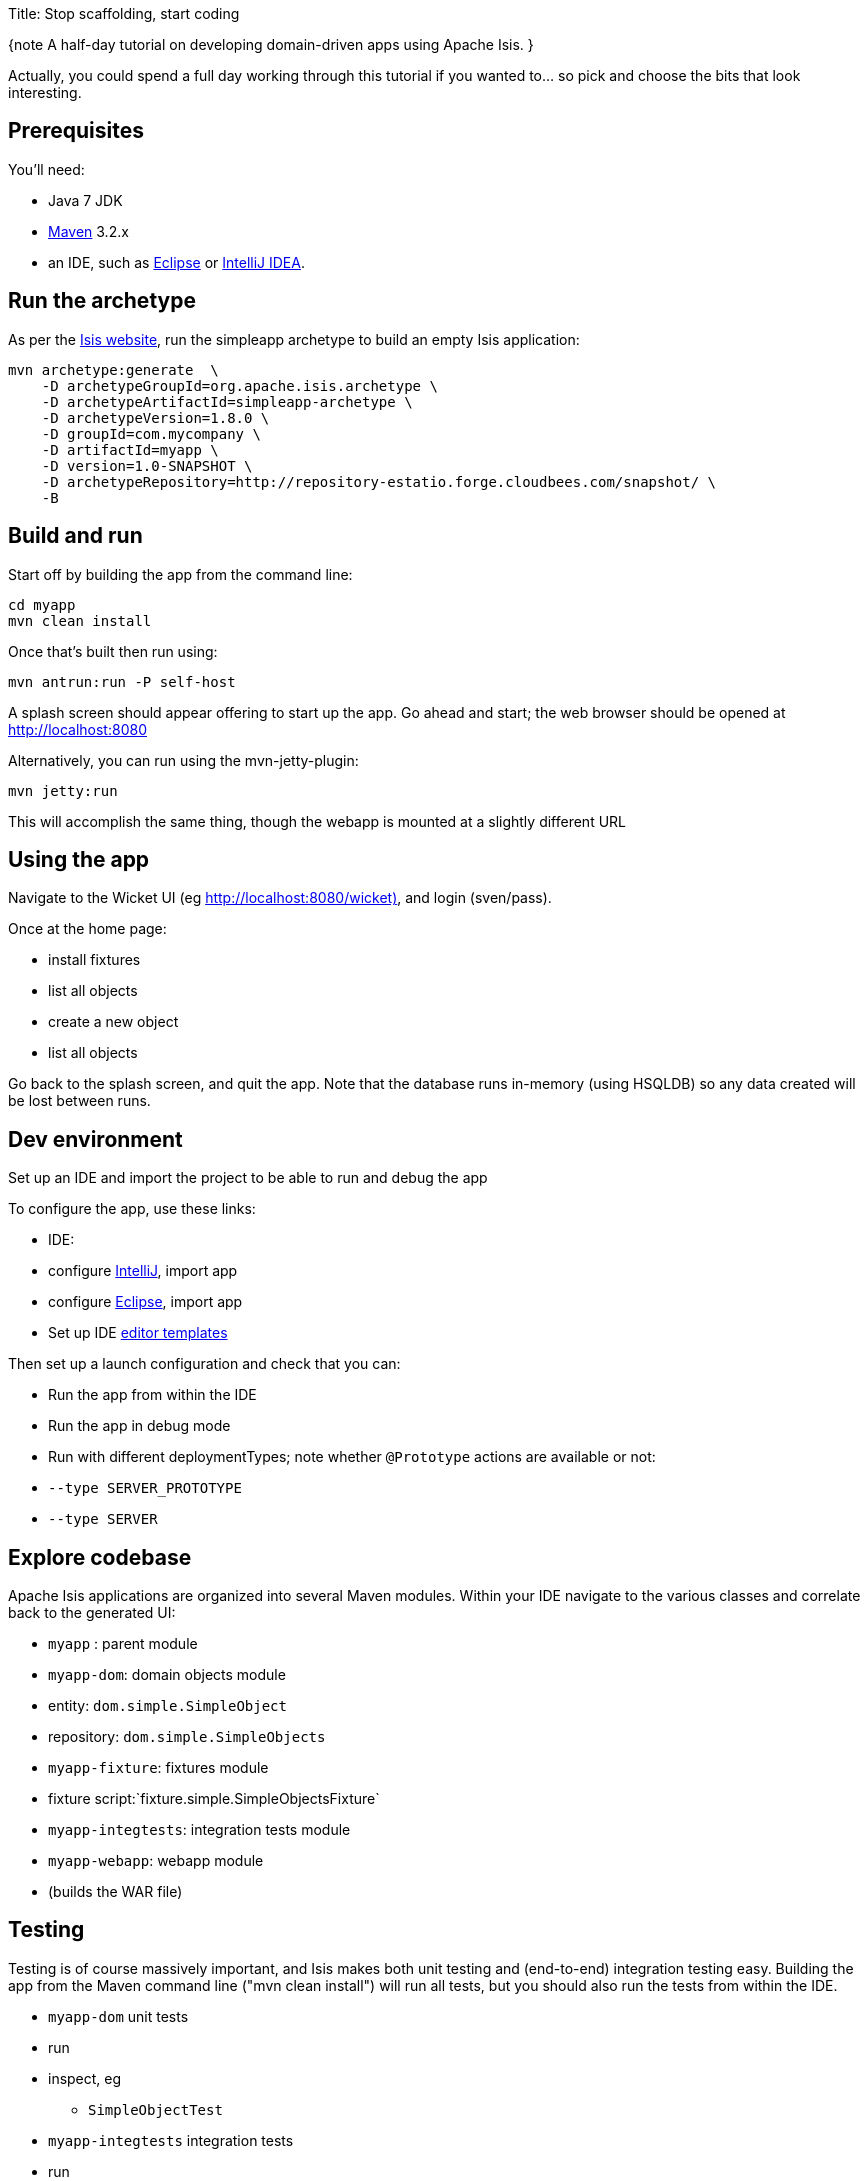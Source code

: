 Title: Stop scaffolding, start coding

{note
A half-day tutorial on developing domain-driven apps using Apache Isis.
}

Actually, you could spend a full day working through this tutorial if you wanted to… so pick and choose the bits that look interesting.

== Prerequisites

You'll need:

* Java 7 JDK
* http://maven.apache.org/[Maven] 3.2.x
* an IDE, such as http://www.eclipse.org/[Eclipse] or https://www.jetbrains.com/idea/[IntelliJ IDEA].

== Run the archetype

As per the http://isis.apache.org/intro/getting-started/simpleapp-archetype.html[Isis website], run the simpleapp archetype to build an empty Isis application:

[source]
----
mvn archetype:generate  \
    -D archetypeGroupId=org.apache.isis.archetype \
    -D archetypeArtifactId=simpleapp-archetype \
    -D archetypeVersion=1.8.0 \
    -D groupId=com.mycompany \
    -D artifactId=myapp \
    -D version=1.0-SNAPSHOT \
    -D archetypeRepository=http://repository-estatio.forge.cloudbees.com/snapshot/ \
    -B
----

== Build and run

Start off by building the app from the command line:

[source]
----
cd myapp
mvn clean install
----

Once that's built then run using:

[source]
----
mvn antrun:run -P self-host
----

A splash screen should appear offering to start up the app. Go ahead and start; the web browser should be opened at http://localhost:8080[http://localhost:8080]

Alternatively, you can run using the mvn-jetty-plugin:

[source]
----
mvn jetty:run    
----

This will accomplish the same thing, though the webapp is mounted at a slightly different URL

== Using the app

Navigate to the Wicket UI (eg http://localhost:8080/wicket)[http://localhost:8080/wicket)], and login (sven/pass).

Once at the home page:

* install fixtures
* list all objects
* create a new object
* list all objects

Go back to the splash screen, and quit the app. Note that the database runs in-memory (using HSQLDB) so any data created will be lost between runs.

== Dev environment

Set up an IDE and import the project to be able to run and debug the app

To configure the app, use these links:

* IDE:
* configure http://isis.apache.org/intro/getting-started/ide/intellij.html[IntelliJ], import app
* configure http://isis.apache.org/intro/getting-started/ide/eclipse.html[Eclipse], import app
* Set up IDE http://isis.apache.org/intro/resources/editor-templates.html[editor templates]

Then set up a launch configuration and check that you can:

* Run the app from within the IDE
* Run the app in debug mode
* Run with different deploymentTypes; note whether `@Prototype` actions are available or not:
* `--type SERVER_PROTOTYPE`
* `--type SERVER`

== Explore codebase

Apache Isis applications are organized into several Maven modules. Within your IDE navigate to the various classes and correlate back to the generated UI:

* `myapp` : parent module
* `myapp-dom`: domain objects module
* entity: `dom.simple.SimpleObject`
* repository: `dom.simple.SimpleObjects`
* `myapp-fixture`: fixtures module
* fixture script:`fixture.simple.SimpleObjectsFixture`
* `myapp-integtests`: integration tests module
* `myapp-webapp`: webapp module
* (builds the WAR file)

== Testing

Testing is of course massively important, and Isis makes both unit testing and (end-to-end) integration testing easy. Building the app from the Maven command line ("mvn clean install") will run all tests, but you should also run the tests from within the IDE.

* `myapp-dom` unit tests
* run
* inspect, eg
 - `SimpleObjectTest`
* `myapp-integtests` integration tests
* run
* inspect, eg:
** `integration.tests.smoke.SimpleObjectsTest`
** `integration.specs.simple.SimpleObjectSpec_listAllAndCreate.feature`
* generated report, eg
 - `myapp/integtests/target/cucumber-html-report/index.html`
** change test in IDE, re-run (in Maven)

If you have issues with the integration tests, make sure that the domain classes have been enhanced by the DataNucleus enhancer. (The exact mechanics depends on the IDE being used).

== Prototyping

Although testing is important, in this tutorial we want to concentrate on how to write features and to iterate quickly. So for now, exclude the `integtests` module. Later on in the tutorial we'll add the tests back in so you can learn how to write automated tests for the features of your app.

In the parent `pom.xml`:

[source]
----
<modules>
    <module>dom</module>
    <module>fixture</module>
    <module>integtests</module>
    <module>webapp</module>
</modules>
----

change to:

[source]
----
<modules>
    <module>dom</module>
    <module>fixture</module>
    <!--
    <module>integtests</module>
    -->
    <module>webapp</module>
</modules>
----

== Build a domain app

The remainder of the tutorial provides guidance on building a domain application. We don't mandate any particular design, but we suggest one with no more than 3 to 6 domain entities in the first instance. If you're stuck for ideas, then how about:

* a todo app (`ToDoItem`s)
* a pet clinic (`Pet`, `Owner`, `PetSpecies`, `Visit`)
* a library (`Book`, `Title`, `LibraryMember`, `Loan`, `Reservation`)
* a holiday cottage rental system
* a scrum/kanban system (inspired by Trello)
* a meeting planner (inspired by Doodle)
* (the domain model for) a CI server (inspired by Travis/Jenkins)
* a shipping system (inspired by the example in the DDD "blue" book)
* a system for ordering coffee (inspired by Restbucks, the example in "Rest in Practice" book)

Hopefully one of those ideas appeals or sparks an idea for something of your own.

== Domain entity

Most domain objects in Apache Isis applications are persistent entities. In the simpleapp archetype the `SimpleObject` is an example. We can start developing our app by refactoring that class:

* rename the `SimpleObject` class
* eg rename to `Pet`
* if required, rename the `SimpleObject` class' `name` property
* for `Pet`, can leave `name` property as is
* specify a http://isis.apache.org/how-tos/how-to-01-040-How-to-specify-a-title-for-a-domain-entity.html[title]
* specify an http://isis.apache.org/how-tos/how-to-01-070-How-to-specify-the-icon-for-a-domain-entity.html[icon]
* add the http://isis.apache.org/reference/recognized-annotations/Bookmarkable.html[@Bookmarkable] annotation
* confirm is available from bookmark panel (top-left of Wicket UI)

== Domain service

Domain services often act as factories or repositories to entities; more generally can be used to "bridge across" to other domains/bounded contexts. Most are application-scoped, but they can also be request-scoped if required.

In the simpleapp archetype the `SimpleObjects` service is a factory/repository for the original `SimpleObject` entity. For our app it therefore makes sense to refactor that class into our own first service:

* rename the `SimpleObjects` class
* eg rename to `Pets`
* review `create` action (acting as a factory)
* as per our http://isis.apache.org/how-tos/how-to-01-160-How-to-create-or-delete-objects-within-your-code.html[docs]
* rename if you wish
** eg `newPet(...)` or `addPet(...)`
* review `listAll` action (acting as a repository)
* as per our http://isis.apache.org/how-tos/how-to-09-040-How-to-write-a-custom-repository.html[docs]
* note the annotations on the corresponding domain class (originally called `SimpleObject`, though renamed by now, eg to `Pet`)
* rename if you wish
** eg `listPets()`
* note the `@DomainService` annotation
* optional: add an action to a return subset of objects
* use `@Query` annotation
* see for example the Isisaddons example https://github.com/isisaddons/isis-app-todoapp[todoapp] (not ASF), see https://github.com/apache/isis/blob/b3e936c9aae28754fb46c2df52b1cb9b023f9ab8/example/application/todoapp/dom/src/main/java/dom/todo/ToDoItem.java#L93[here] and https://github.com/apache/isis/blob/b3e936c9aae28754fb46c2df52b1cb9b023f9ab8/example/application/todoapp/dom/src/main/java/dom/todo/ToDoItems.java#L63[here]

== Fixture scripts

Fixture scripts are used to setup the app into a known state. They are great for demo's and as a time-saver when implementing a feature, and they can also be reused in automated integration tests. We usually also have a fixture script to zap all the (non-reference) data (or some logical subset of the data)

* rename the `SimpleObjectsTearDownFixture` class
* and update to delete from the appropriate underlying database table(s)
* use the injected http://isis.apache.org/components/objectstores/jdo/services/isisjdosupport-service.html[IsisJdoSupport] domain service.
* refactor/rename the fixture script classes that create instances your entity:
* `SimpleObjectsFixture`, which sets up a set of objects for a given scenario
* `SimpleObjectForFoo`, `SimpleObjectForBar`, `SimpleObjectForBaz` and their superclass, `SimpleObjectAbstract`
* note that domain services can be injected into these fixture scripts

== Actions

Most business functionality is implemented using actions… basically a `public` method accepting domain classes and primitives as its parameter types. The action can return a domain entity, or a collection of entities, or a primitive/String/value, or void. If a domain entity is returned then that object is rendered immediately; if a collection is returned then the Wicket viewer renders a table. Such collections are sometimes called "standalone" collections.

* write an action to update the domain property (originally called `SimpleObject#name`, though renamed by now)
* use the http://isis.apache.org/reference/recognized-annotations/Named.html[@Named] annotation to specify the name of action parameters
* use http://isis.apache.org/reference/recognized-annotations/ActionSemantics.html[@ActionSemantics] annotation to indicate the semantics of the action (safe/query-only, idempotent or non-idempotent)
* annotate safe action as http://isis.apache.org/reference/recognized-annotations/Bookmarkable.html[@Bookmarkable]
* confirm is available from bookmark panel (top-left of Wicket UI)
* optional: add an action to clone an object

== REST API

As well as exposing the Wicket viewer, Isis also exposes a REST API (an implementation of the http://restfulobjects.org[Restful Objects spec]). All of the functionality of the domain object model is available through this REST API.

* add Chrome extensions
* install https://chrome.google.com/webstore/detail/postman-rest-client/fdmmgilgnpjigdojojpjoooidkmcomcm?hl=en[Postman]
* install https://chrome.google.com/webstore/detail/jsonview/chklaanhfefbnpoihckbnefhakgolnmc?hl=en[JSON-View]
* browse to Wicket viewer, install fixtures
* browse to the http://localhost:8080/restful[http://localhost:8080/restful] API
* invoke the service to list all objects
* services
* actions
* invoke (invoking 0-arg actions is easy; the Restful Objects spec defines how to invoke N-arg actions)

== Specify Action semantics

The semantics of an action (whether it is safe/query only, whether it is idempotent, whether it is neither) can be specified for each action; if not specified then Isis assumes non-idempotent. In the Wicket viewer this matters in that only query-only actions can be bookmarked or used as contributed properties/collections. In the RESTful viewer this matters in that it determines the HTTP verb (GET, PUT or POST) that is used to invoke the action.

* experiment changing [@ActionSemantics] on actions
* note the HTTP methods exposed in the REST API change
* note whether the action is bookmarkable (assuming that it has been annotated with `@Bookmarkable`, that is).

== Value properties

Domain entities have state: either values (primitives, strings) or references to other entities. In this section we explore adding some value properties

* add some http://isis.apache.org/how-tos/how-to-01-030-How-to-add-a-property-to-a-domain-entity.html[value properties]; also:
* for string properties
** use the http://isis.apache.org/reference/recognized-annotations/MultiLine-deprecated.html[@MultiLine] annotation to render a text area instead of a text box
** use the http://isis.apache.org/reference/recognized-annotations/MaxLength.html[@MaxLength] annotation to specify the maximum number of characters allowable
** use http://isis.apache.org/components/objectstores/jdo/mapping-joda-dates.html[joda date/time] properties
* use http://isis.apache.org/components/objectstores/jdo/mapping-bigdecimals.html[bigdecimals] properties
* use http://isis.apache.org/components/objectstores/jdo/mapping-blobs.html[blob/clobs] properties
* specify whether http://isis.apache.org/components/objectstores/jdo/mapping-mandatory-and-optional-properties.html[optional or mandatory]
* enums (eg as used in the Isis addons example https://github.com/isisaddons/isis-app-todoapp[todoapp] (not ASF), see https://github.com/apache/isis/blob/b3e936c9aae28754fb46c2df52b1cb9b023f9ab8/example/application/todoapp/dom/src/main/java/dom/todo/ToDoItem.java#L207[here] and https://github.com/apache/isis/blob/b3e936c9aae28754fb46c2df52b1cb9b023f9ab8/example/application/todoapp/dom/src/main/java/dom/todo/ToDoItem.java#L266[here]
* update the corresponding domain service for creating new instances
* for all non-optional properties will either need to prompt for a value, or calculate some suitable default
* change the implementation of title, if need be
* might prefer to use http://isis.apache.org/reference/recognized-annotations/Title.html[@Title] annotation rather than the `title()` method
* http://isis.apache.org/how-tos/how-to-01-080-How-to-specify-the-order-in-which-properties-or-collections-are-displayed.html[order the properties] using the http://isis.apache.org/reference/recognized-annotations/MemberOrder.html[@MemberOrder] annotation and http://isis.apache.org/reference/recognized-annotations/MemberGroupLayout.html[@MemberGroupLayout] annotation
* see also this http://isis.apache.org/components/viewers/wicket/static-layouts.html[static layouts] documentation
* use the http://isis.apache.org/reference/recognized-annotations/about.html[@PropertyLayout] annotation and http://isis.apache.org/reference/recognized-annotations/about.html[@ParameterLayout] annotation to position property/action parameter labels either to the LEFT, TOP or NONE

== Reference properties

Domain entities can also reference other domain entities. These references may be either scalar (single-valued) or vector (multi-valued). In this section we focus on scalar reference properties.

* add some http://isis.apache.org/how-tos/how-to-01-030-How-to-add-a-property-to-a-domain-entity.html[reference properties]
* update the corresponding domain service
* use different techniques to obtain references (shown in drop-down list box)
* use http://isis.apache.org/reference/recognized-annotations/Bounded.html[@Bounded] annotation
* use the http://isis.apache.org/reference/recognized-annotations/AutoComplete.html[@AutoComplete] annotation
* use a `choicesXxx()` supporting method on http://isis.apache.org/how-tos/how-to-03-010-How-to-specify-a-set-of-choices-for-a-property.html[property] or http://isis.apache.org/how-tos/how-to-03-020-How-to-specify-a-set-of-choices-for-an-action-parameter.html[action param]
* use an `autoCompleteXxx()` supporting method on http://isis.apache.org/how-tos/how-to-03-015-How-to-specify-an-autocomplete-for-a-property.html[property] or http://isis.apache.org/how-tos/how-to-03-025-How-to-specify-an-autocomplete-for-an-action-parameter.html[action param]

== Usability: Defaults

Quick detour: often we want to set up defaults to go with choices. Sensible defaults for action parameters can really improve the usability of the app.

* Add http://isis.apache.org/how-tos/how-to-03-050-How-to-specify-default-values-for-an-action-parameter.html[defaults] for action parameters

== Collections

Returning back to references, Isis also supports vector (multi-valued) references to another object instances… in other words collections. We sometimes called these "parented" collections (to distinguish from a "standalone" collection as returned from an action)

* Ensure that all domain classes implement `java.lang.Comparable`
* use the http://isis.apache.org/reference/Utility.html[ObjectContracts] utility class to help implement `Comparable` (also `equals()`, `hashCode()`, `toString()`)
* Add a http://isis.apache.org/components/objectstores/jdo/managed-1-to-m-relationships.html[one-to-many-collection] to one of the entities
* Use `SortedSet` as the class
* Use the @Render (http://isis.apache.org/reference/recognized-annotations/Render-deprecated.html[http://isis.apache.org/reference/recognized-annotations/Render-deprecated.html]) annotation to indicate if the collection should be visible or hidden by default
* optional: Use the http://isis.apache.org/reference/recognized-annotations/SortedBy-deprecated.html[@SortedBy] annotation to specify a different comparator than the natural ordering

== Actions and Collections

The Wicket UI doesn't allow collections to be modified (added to/removed from). However, we can easily write actions to accomplish the same. Moreover, these actions can provide some additional business logic. For example: it probably shouldn't be possible to add an object twice into a collection, so it should not be presented in the list of choices/autoComplete; conversely, only those objects in the collection should be offered as choices to be removed.

* Add domain actions to add/remove from the collection
* to create objects, http://isis.apache.org/how-tos/how-to-01-150-How-to-inject-services-into-a-domain-entity-or-other-service.html[inject] associated domain service
** generally we recommend using the `@Inject` annotation with either private or default visibility
* the service itself should use http://isis.apache.org/reference/DomainObjectContainer.html[DomainObjectContainer]
* Use the http://isis.apache.org/reference/recognized-annotations/MemberOrder.html[@MemberOrder] annotation to associate an action with a property or with a collection
* set the `name` attribute

== CSS UI Hints

(In 1.8.0), CSS classes can be associated with any class member (property, collection, action). But for actions in particular:
- the bootstrap "btn" CSS classes can be used using http://isis.apache.org/reference/recognized-annotations/CssClass.html[@CssClass] annotation
- the http://fortawesome.github.io/Font-Awesome/icons/[Font Awesome] icons can be used using the http://isis.apache.org/reference/recognized-annotations/CssClassFa-deprecated.html[@CssClassFa] annotation

It's also possible to use Font Awesome icons for the http://isis.apache.org/how-tos/how-to-01-070-How-to-specify-the-icon-for-a-domain-entity.html[domain object icon].

So:
- for some of the actions of your domain services or entities, annotate using `@CssClass` or `@CssClassFa`.

== Dynamic Layout

Up to this point we've been using annotations (`@MemberOrder`, `@MemberGroupLayout`, `@Named`, `@PropertyLayout`, `@ParameterLayout`, `@CssClass` and `@CssClassFa` and so on) for UI hints. However, the feedback loop is not good: it requires us stopping the app, editing the code, recompiling and running again. So instead, all these UI hints (and more) can be specified dynamically, using a corresponding `.layout.json` file. If edited while the app is running, it will be reloaded automatically (in IntelliJ, use Run&gt;Reload Changed Classes):

* Delete the various hint annotations and instead specify layout hints using a http://isis.apache.org/components/viewers/wicket/dynamic-layouts.html[.layout.json] file.

== Business rules

Apache Isis excels for domains where there are complex business rules to enforce. The UI tries not to constrain the user from navigating around freely, however the domain objects nevertheless ensure that they cannot change into an invalid state. Such rules can be enforced either declaratively (using annotations) or imperatively (using code). The objects can do this in one of three ways:

* visibility: preventing the user from even seeing a property/collection/action
* usability: allowing the user to view a property/collection/action but not allowing the user to change it
* validity: allowing the user to modify the property/invoke the action, but validating that the new value/action arguments are correct before hand.

Or, more pithily: "see it, use it, do it"

==== See it!

* Use the http://isis.apache.org/reference/recognized-annotations/Hidden-deprecated.html[@Hidden] annotation to make properties/collections/actions invisible
* the http://isis.apache.org/reference/recognized-annotations/Programmatic.html[@Programmatic] annotation can also be used and in many cases is to be preferred; the difference is that the latter means the member is not part of the Isis metamodel.
* Use the `hideXxx()` supporting method on http://isis.apache.org/how-tos/how-to-02-010-How-to-hide-a-property.html[properties], http://isis.apache.org/how-tos/how-to-02-020-How-to-hide-a-collection.html[collections] and http://isis.apache.org/how-tos/how-to-02-030-How-to-hide-an-action.html[actions] to make a property/collection/action invisible according to some imperative rule

==== Use it!

* Use the http://isis.apache.org/reference/recognized-annotations/Disabled.html[@Disabled] annotation to make properties read-only/actions non-invokable ('greyed out')
* Use the `disabledXxx()` supporting method on http://isis.apache.org/how-tos/how-to-02-050-How-to-prevent-a-property-from-being-modified.html[properties] and http://isis.apache.org/how-tos/how-to-02-070-How-to-prevent-an-action-from-being-invoked.html[actions] to make a property/action disabled according to some imperative rule

==== Do it!

* Validate string properties or action paramters:
* use the http://isis.apache.org/reference/recognized-annotations/RegEx.html[@Regex] annotation to specify a pattern
* use the http://isis.apache.org/reference/recognized-annotations/MinLength.html[@MinLength] annotation to indicate a minimum number of characters
* Use the `validateXxx()` supporting method on http://isis.staging.apache.org/how-tos/how-to-02-100-How-to-validate-user-input-for-a-property.html[properties] or http://isis.staging.apache.org/how-tos/how-to-02-120-How-to-validate-an-action-parameter-argument.html[action parameter]
* optional: for any data type:
* use the http://isis.apache.org/reference/recognized-annotations/MustSatisfy.html[@MustSatisfy] annotation to specify an arbitrary constraint

== Home page

The Wicket UI will automatically invoke the "home page" action, if available. This is a no-arg action of one of the domain services, that can return either an object (eg representing the current user) or a standalone action.

* Add the http://isis.apache.org/reference/recognized-annotations/HomePage.html[@HomePage] annotation to one (no more) of the domain services' no-arg actions

== Clock Service

To ensure testability, there should be no dependencies on system time, for example usage of `LocalDate.now()`. Instead the domain objects should delegate to the provided `ClockService`.

* remove any dependencies on system time (eg defaults for date/time action parameters)
* inject http://isis.apache.org/reference/services/ClockService.html[ClockService]
* call `ClockService.now()` etc where required.

== Decoupling using Contributions

One of Isis' most powerful features is the ability for the UI to combine functionality from domain services into the representation of an entity. The effect is similar to traits or mix-ins in other languages, however the "mixing in" is done at runtime, within the Isis metamodel. In Isis' terminology, we say that the domain service action is contributed to the entity.

Any action of a domain service that has a domain entity type as one of its parameter types will (by default) be contributed. If the service action takes more than one argument, or does not have safe semantics, then it will be contributed as an entity action. If the service action has precisely one parameter type (that of the entity) and has safe semantics then it will be contributed either as a collection or as a property (dependent on whether it returns a collection of a scalar).

Why are contributions so useful? Because the service action will match not on the entity type, but also on any of the entity's supertypes (all the way up to `java.lang.Object`). That means that you can apply the http://en.wikipedia.org/wiki/Dependency_inversion_principle[dependency inversion principle] to ensure that the modules of your application have acyclic dependencies; but in the UI it can still appear as if there are bidirectional dependencies between those modules. The lack of bidirectional dependencies can help save your app degrading into a http://en.wikipedia.org/wiki/Big_ball_of_mud[big ball of mud].

Finally, note that the layout of contributed actions/collections/properties can be specified using the `.layout.json` file (and it is highly recommended that you do so).

==== Contributed Actions

* Write a new domain service
* by convention, called "XxxContributions"
* annotate with `@DomainService`
* Write an action accepting &gt;1 args:
* one being a domain entity
* other being a primitive or String
* For this action, add the http://isis.apache.org/reference/recognized-annotations/NotInServiceMenu.html[@NotInServiceMenu] annotation
* indicates service's actions should _not_ be included in the main application menu bar
* should be rendered "as if" an action of the entity

==== Contributed Collections

* Write a new domain service (or update the one previously)
* Write a query-only action accepting exactly 1 arg (a domain entity)
* returning a collection, list or set
* For this action:
* add the http://isis.apache.org/reference/recognized-annotations/NotInServiceMenu.html[@NotInServiceMenu] annotation
* add the http://isis.apache.org/reference/recognized-annotations/NotContributed.html[@NotContributed(As.ACTION)] annotation
* should be rendered in the UI "as if" a collection of the entity
* use `.layout.json` to position as required

==== Contributed Properties

* As for contributed collections, write a new domain service with a query-only action accepting exactly 1 arg (a domain entity); except:
* returning a scalar value rather than a collection
* For this action, annotate as http://isis.apache.org/reference/recognized-annotations/NotInServiceMenu.html[@NotInServiceMenu] and http://isis.apache.org/reference/recognized-annotations/NotContributed.html[@NotContributed(As.ACTION)]
* should be rendered in the UI "as if" a property of the entity
* use `.layout.json` to position as required

== Decoupling using the Event Bus

Another way in which Apache Isis helps you keep your application nicely modularized is through its event bus. Each action invocation, or property modification, can be used to generate a succession of events that allows subscribers to veto the interaction (the see it/use it/do it rules) or, if the action is allowed, to perform work prior to the execution of the action or after the execution of the action.

Under the covers Isis uses the https://code.google.com/p/guava-libraries/wiki/EventBusExplained[Guava event bus] and subscribers (always domain services) subscribe by writing methods annotated with `@com.google.common.eventbus.Subscribe` annotation.

By default the events generated are `ActionInteractionEvent.Default` (for actions) and `PropertyInteractionEvent.Default` (for properties). Subclasses of these can be specified using the http://isis.apache.org/reference/recognized-annotations/ActionInteraction.html[@ActionInteraction] or http://isis.apache.org/reference/recognized-annotations/PropertyInteraction.html[@PropertyInteraction].

Using the guidance in http://isis.apache.org/reference/services/event-bus-service.html[these docs]: 

* write a domain service subscriber to subscribe to events
* use the domain service to perform log events
* use the domain service to veto actions (hide/disable or validate)
* Bulk actions (and the ScratchPad)

Bulk actions are actions that can be invoked on a collection of actions, that is on collections returned by invoking an action. Actions are specified as being bulk actions using the http://isis.apache.org/reference/recognized-annotations/Bulk.html[@Bulk] annotation. Note that currently (1.8.0) only no-arg actions can be specified as bulk actions.

* Write a no-arg action for your domain entity, annotate with `@Bulk`
* Inject the http://isis.apache.org/reference/services/bulk-interaction.html[Bulk.InteractionContext] (request-scoped) service
* Use the `Bulk.InteractionContext` service to determine whether the action was invoked in bulk or as a regular action.
* return null if invoked as a bulk action; the Wicket viewer will go back to the original collection
* (if return non-null, then Wicket viewer will navigate to the object of the last invocation… generally not what is required)

The similar http://isis.apache.org/reference/services/scratchpad.html[ScratchPad] (request-scoped) domain service is a good way to share information between bulk action invocations:

* Inject the [ScratchPad] domain service
* for each action, store state (eg a running total)
* In the last invoked bulk action, perform some aggregate processing (eg calculate the average) and return

== Performance tuning (optional)

The http://isis.apache.org/reference/services/query-results-cache.html[QueryResultsCache] (request-scoped) domain service allows arbitrary objects to be cached for the duration of a request.

This can be helpful for "naive" code which would normally make the same query within a loop. 

* optional: inject the `QueryResultsCache` service, invoke queries "through" the cache API
* remember that the service is request-scoped, so it only really makes sense to use this service for code that invokes queries within a loop

== Extending the Wicket UI

Each element in the Wicket viewer (entity form, properties, collections, action button etc) is a component, each created by a internal API (`ComponentFactory`, described http://isis.apache.org/components/viewers/wicket/customizing-the-viewer.html[here]). For collections there can be multiple views, and the Wicket viewer provides a view selector drop down (top right of each collection panel).

Moreover, we can add additional views. In this section we'll explore some of these, already provided through http://www.isisaddons.org/[Isis addons].

=== Excel download

The https://github.com/isisaddons/isis-wicket-excel[Excel download add-on] allows the collection to be downloaded as an Excel spreadsheet (`.xlsx`).

* Use the instructions on the add-on module's README to add in the excel download module (ie: update the POM).

=== Fullcalendar2

The https://github.com/isisaddons/isis-wicket-fullcalendar2[Fullcalendar2 download add-on] allows entities to be rendered in a full-page calendar.

* Use the instructions on the add-on module's README to add in the fullcalendar2 module (ie: update the POM).
* on one of your entities, implement either the `CalendarEventable` interface or the (more complex) `Calendarable` interface.
* update fixture scripts to populate any new properties
* when the app is run, a collection of the entities should be shown within a calendar view

=== gmap3

The https://github.com/isisaddons/isis-wicket-gmap3[Gmap3 download add-on] allows entities that implement certain APIs to be rendered in a full-page gmap3.

* Use the instructions on the add-on module's README to add in the gmap3 module (ie: update the POM).
* on one of your entities, implement the `Locatable` interface
* update fixture scripts to populate any new properties
* when the app is run, a collection of the entities should be shown within a map view

== Add-on modules (optional)

In addition to providing Wicket viewer extensions, http://www.isisaddons.org/[Isis addons] also has a large number of modules. These address such cross-cutting concerns as security, command (profiling), auditing and publishing.

* (optional): follow the https://github.com/isisaddons/isis-module-security[security module] README or http://youtu.be/bj8735nBRR4[screencast]
* (optional): follow the https://github.com/isisaddons/isis-module-command[command module] README or http://youtu.be/g01tK58MxJ8[screencast]
* (optional): follow the https://github.com/isisaddons/isis-module-audit[auditing module] README or (the same) http://youtu.be/g01tK58MxJ8[screencast]

== View models

In most cases users can accomplish the business operations they need by invoking actions directly on domain entities. For some high-volume or specialized uses cases, though, there may be a requirement to bring together data or functionality that spans several entities.

Also, if using Isis' REST API then the REST client may be a native application (on a smartphone or tablet, say) that is deployed by a third party. In these cases exposing the entities directly would be inadvisable because a refactoring of the domain entity would change the REST API and probably break that REST client.

To support these use cases, Isis therefore allows you to write a http://isis.apache.org/reference/recognized-annotations/ViewModel.html[view model], either by annotating the class with http://isis.apache.org/reference/recognized-annotations/ViewModel.html[@ViewModel] or (for more control) by implementing the `ViewModel` interface.

* build a view model summarizing the state of the app (a "dashboard")
* write a new `@HomePage` domain service action returning this dashboard viewmodel (and remove the `@HomePage` annotation from any other domain service if present)

== Testing

Up to this point we've been introducing the features of Isis and building out our domain application, but with little regard to testing. Time to fix that.

=== Unit testing

Unit testing domain entities and domain services is easy; just use JUnit and mocking libraries to mock out interactions with domain services.

https://code.google.com/p/mockito/[Mockito] seems to be the current favourite among Java developers for mocking libraries, but if you use JMock then you'll find we provide a `JUnitRuleMockery2` class and a number of other utility classes, documented http://isis.apache.org/core/unittestsupport.html[here].

* write some unit tests (adapt from the unit tests in the `myapp-dom` Maven module).

=== Integration testing

Although unit tests are easy to write and fast to execute, integration tests are more valuable: they test interactions of the system from the outside-in, simulating the way in which the end-users use the application.

Earlier on in the tutorial we commented out the `myapp-integtests` module. Let's commented it back in. In the parent `pom.xml`:

[source]
----
<modules>
    <module>dom</module>
    <module>fixture</module>
    <!--
    <module>integtests</module>
    -->
    <module>webapp</module>
</modules>
----

change to:

[source]
----
<modules>
    <module>dom</module>
    <module>fixture</module>
    <module>integtests</module>
    <module>webapp</module>
</modules>
----

There will probably be some compile issues to fix up once you've done this; comment out all code that doesn't compile.

Isis has great support for writing http://isis.apache.org/core/integtestsupport.html[integration tests]; well-written integration tests should leverage fixture scripts and use the http://isis.apache.org/reference/services/wrapper-factory.html[wrapper factory] service.

* use the tests from the original archetype and the documentation on the website to develop integration tests for your app's functionality.

== Customising the REST API

The REST API generated by Isis conforms to the Restful Objects specification. Isis 1.8.0 provides experimental support to allow the representations to be customized.

* 

as per http://isis.apache.org/components/viewers/restfulobjects/simplified-object-representation.html[these docs], configure the Restful Objects viewer to generate a simplified object representation:

isis.viewer.restfulobjects.objectPropertyValuesOnly=true

== Configuring to use an external database

If you have an external database available, then update the `pom.xml` for the classpath and update the JDBC properties in `WEB-INF\persistor.properties` to point to your database.
